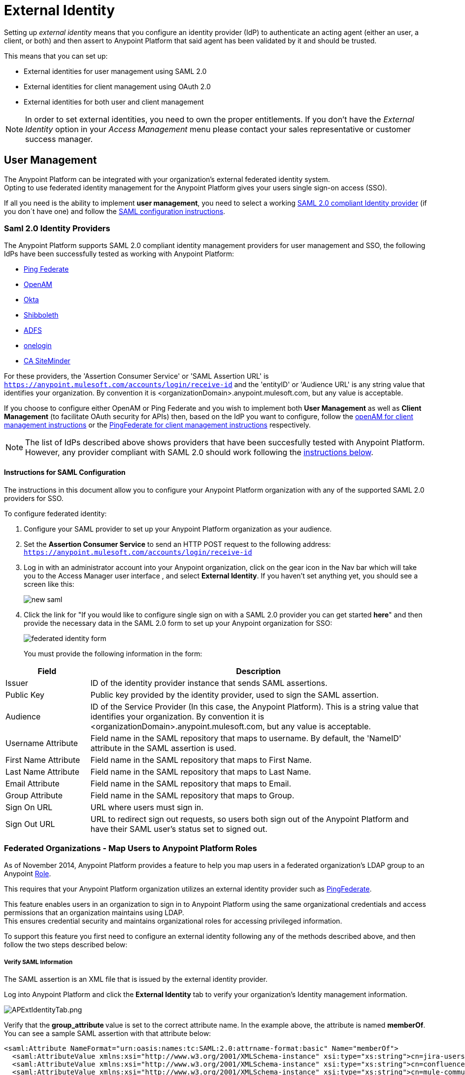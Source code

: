 = External Identity
:keywords: anypoint platform, permissions, configuring, pingfederate, saml

Setting up _external identity_ means that you configure an identity provider (IdP) to authenticate an acting agent (either an user, a client, or both) and then assert to Anypoint Platform that said agent has been validated by it and should be trusted.

This means that you can set up:

* External identities for user management using SAML 2.0
* External identities for client management using OAuth 2.0
* External identities for both user and client management

[NOTE]
====
In order to set external identities, you need to own the proper entitlements. If you don't have the _External Identity_ option in your _Access Management_ menu please contact your sales representative or customer success manager.
====

== User Management

The Anypoint Platform can be integrated with your organization's external federated identity system. +
Opting to use federated identity management for the Anypoint Platform gives your users single sign-on access (SSO).

If all you need is the ability to implement *user management*, you need to select a working <<Saml 2.0,SAML 2.0 compliant Identity provider>> (if you don´t have one) and follow the <<Instructions for SAML Configuration,SAML configuration instructions>>.

=== Saml 2.0 Identity Providers

The Anypoint Platform supports SAML 2.0 compliant identity management providers for user management and SSO, the following IdPs have been successfully tested as working with Anypoint Platform:

* link:https://www.pingidentity.com/en/products/pingfederate.html[Ping Federate]
* link:https://forgerock.org/openam/[OpenAM]
* link:https://www.okta.com/[Okta]
* link:https://shibboleth.net/[Shibboleth]
* link:https://msdn.microsoft.com/en-us/library/bb897402.aspx?f=255&MSPPError=-2147217396[ADFS]
* link:https://www.onelogin.com/[onelogin]
* link:http://www.ca.com/us/products/ca-single-sign-on.html[CA SiteMinder]

For these providers, the 'Assertion Consumer Service' or 'SAML Assertion URL' is `https://anypoint.mulesoft.com/accounts/login/receive-id` and the 'entityID' or 'Audience URL' is any string value that identifies your organization. By convention it is <organizationDomain>.anypoint.mulesoft.com, but any value is acceptable.


If you choose to configure either OpenAM or Ping Federate and you wish to implement both *User Management* as well as *Client Management* (to facilitate OAuth security for APIs) then, based on the IdP you want to configure, follow the  <<openam-client,openAM for client management instructions>>  or the <<pingfederate-client,PingFederate for client management instructions>> respectively.

[NOTE]
--
The list of IdPs described above shows providers that have been succesfully tested with Anypoint Platform. However, any provider compliant with SAML 2.0 should work following the <<Instructions for SAML Configuration, instructions below>>.
--

==== Instructions for SAML Configuration

The instructions in this document allow you to configure your Anypoint Platform organization with any of the supported SAML 2.0 providers for SSO.

To configure federated identity:

. Configure your SAML provider to set up your Anypoint Platform organization as your audience.
. Set the *Assertion Consumer Service* to send an HTTP POST request to the following address: `https://anypoint.mulesoft.com/accounts/login/receive-id`
. Log in with an administrator account into your Anypoint organization, click on the gear icon in the Nav bar which will take you to the Access Manager user interface , and select *External Identity*. If you haven't set anything yet, you should see a screen like this:
+
image:new-saml.png[new saml]

. Click the link for "If you would like to configure single sign on with a SAML 2.0 provider you can get started *here*" and then provide the necessary data in the SAML 2.0 form to set up your Anypoint organization for SSO:
+
image:federated-form.png[federated identity form]
+
You must provide the following information in the form:

[cols="20a,80a",options="header"]
|===
|Field |Description
|Issuer |ID of the identity provider instance that sends SAML assertions.
|Public Key |Public key provided by the identity provider, used to sign the SAML assertion.
|Audience |ID of the Service Provider (In this case, the Anypoint Platform). This is a string value that identifies your organization. By convention it is <organizationDomain>.anypoint.mulesoft.com, but any value is acceptable.
|Username Attribute |Field name in the SAML repository that maps to username. By default, the 'NameID' attribute in the SAML assertion is used.
|First Name Attribute |Field name in the SAML repository that maps to First Name.
|Last Name Attribute |Field name in the SAML repository that maps to Last Name.
|Email Attribute |Field name in the SAML repository that maps to Email.
|Group Attribute |Field name in the SAML repository that maps to Group.
|Sign On URL |URL where users must sign in.
|Sign Out URL |URL to redirect sign out requests, so users both sign out of the Anypoint Platform and have their SAML user's status set to signed out.
|===

=== Federated Organizations - Map Users to Anypoint Platform Roles

As of November 2014, Anypoint Platform provides a feature to help you map users in a federated organization's LDAP group to an Anypoint link:/access-management/roles.adoc[Role].

This requires that your Anypoint Platform organization utilizes an external identity provider such as link:https://www.pingidentity.com/en/products/pingfederate.html[PingFederate].

This feature enables users in an organization to sign in to Anypoint Platform using the same organizational credentials and access permissions that an organization maintains using LDAP. +
This ensures credential security and maintains organizational roles for accessing privileged information.

To support this feature you first need to configure an external identity following any of the methods described above, and then follow the two steps described below:

===== Verify SAML Information

The SAML assertion is an XML file that is issued by the external identity provider.

Log into Anypoint Platform and click the *External Identity* tab to verify your organization's Identity management information.

image:APExtIdentityTab.png[APExtIdentityTab.png]

Verify that the **group_attribute **value is set to the correct attribute name. In the example above, the attribute is named *memberOf*. You can see a sample SAML assertion with that attribute below:

[source,xml,linenums]
----
<saml:Attribute NameFormat="urn:oasis:names:tc:SAML:2.0:attrname-format:basic" Name="memberOf">
  <saml:AttributeValue xmlns:xsi="http://www.w3.org/2001/XMLSchema-instance" xsi:type="xs:string">cn=jira-users,ou=groups,dc=muleforge,dc=org</saml:AttributeValue>
  <saml:AttributeValue xmlns:xsi="http://www.w3.org/2001/XMLSchema-instance" xsi:type="xs:string">cn=confluence-users,ou=groups,dc=muleforge,dc=org</saml:AttributeValue>
  <saml:AttributeValue xmlns:xsi="http://www.w3.org/2001/XMLSchema-instance" xsi:type="xs:string">cn=mule-community,ou=groups,dc=muleforge,dc=org</saml:AttributeValue>
  <saml:AttributeValue xmlns:xsi="http://www.w3.org/2001/XMLSchema-instance" xsi:type="xs:string">cn=SR-User,ou=Groups,dc=muleforge,dc=org</saml:AttributeValue>
</saml:Attribute>
----

All other information on the tab is provided when registering an organization to use Anypoint Platform. If any information needs to be changed, log into the  link:https://www.mulesoft.com/support-login[MuleSoft Support Portal] and submit a request.

===== Configure Roles

To configure a role:

. In Anypoint Platform, click *Roles*. Click *Add role* to create a role for each group of users in your organization.
+
image:RolesAddRole.png[RolesAddRole.png]

. Specify a role name and description. Click *Add role* to add the role:
+
image:APNewRoleJU.png[APNewRoleJU.png] +

. In the *Roles* menu, click the name of the new role:
+
image:APClickRole.png[APClickRole.png] +

.  Click *Set external group mapping*:
+
image:APJUInfo.png[APJUInfo.png] +

. Copy the string from your SAML assertion's AttributeValue to the *External group name* field, for example:
+
SAML AttributeValue:
+
[source,xml,linenums]
----
<saml:AttributeValue xmlns:xsi="http://www.w3.org/2001/XMLSchema-instance"
  xsi:type="xs:string">cn=jira-users,ou=groups,dc=muleforge,dc=org</saml:AttributeValue>
----

+
Mapping:
+
image:APJUSetExGrpMap.png[APJUSetExGrpMap.png]

. Click *Update*.
. Repeat this process for each role that you would like mapped to an external group.


== Client Management

////
Explain Client MGMT
////

=== OAuth 2.0

////
[enterprise only] (link to the sheet)
////

[[openam-client]]
=== openAM

If you want to use openAM for 'client management' and if you're *not using* Anypoint Platform on premises, you need to request that your account be configured in that way, as you can't set this up manually. +
Work with your MuleSoft account representative to ensure that we are aware of your needs for configuring your organization with PingFederate.

Complete the link:https://docs.google.com/forms/d/1ZvNUWU3u0lzLk6H5R3lKcEN2Dcyg1zekc1HYtYIcZP0/viewform[OpenAM form] and MuleSoft will get back to you within 48 hours with either the completion of the configuration or follow-up questions to complete the configuration.

[NOTE]
====
If you are using Anypoint Platform on premises, you do not need to provide this information to MuleSoft.
====


[[pingfederate-client]]
=== Ping federate

If you want to use Ping Federate for 'client management' and if you're *not using* Anypoint Platform on premises, you need to request that your account be configured in that way, as you can't set this up manually. +
Work with your MuleSoft account representative to ensure that we are aware of your needs for configuring your organization with PingFederate.

Complete the link:https://docs.google.com/a/mulesoft.com/forms/d/16ZQjXcLmuXO8140svkjUxywzkZjv01GTgbf_3kfEebQ/viewform[Ping Federate Form]. After you complete this form, MuleSoft gets back to you within 48 hours with either the completion of the configuration or follow-up questions to complete the configuration.

[NOTE]
====
If you are using Anypoint Platform on premises, you do not need to provide this information to MuleSoft.
====


[NOTE]
Having a single audience (an Anypoint Platform organization) served by multiple issuers (multiple SAML provider instances) is currently not supported.


== Single Log Out

Single log out is important so that a user or user agent can log out of an authenticated environment and ensure that both service providers and identity servers process the log out correctly.

To configure single log out:

. In PingFederate, click the *SP Configuration* for the Anypoint Platform.
. Go to *Browser SSO* and click *Configure Browser SSO*.
. Under *SAML Profiles*, ensure that these are set:
** *IdP-Initiated SSO*
** *IdP-Initiated SLO*
** *SP-Initiated SLO*
. Go to *Protocol Settings* and click *Configure Protocol Settings*.
. Configure a *SLO Service Url* with the following:
** *Binding*: POST
** *Endpoint URL*: Set PARTNER_SP_ID to the correct value: `https://anypoint.mulesoft.com/accounts/logout/receive-id`
+
It's also possible to control where the user is redirected after signing out. Most customers like to redirect the user to a different page so we allow you to configure that in your PingFederate's service provider configuration. You can add a `redirect_uri` query parameter to the SLO Service URL and the Anypoint Platform routes the user there rather than to the Anypoint Platform sign-in page.
+
For example, if you want to route the users back to your signin page, make the URL:
+
[source]
----
https://anypoint.mulesoft.com/accounts/logout/receive-id?redirect_uri=https%3A%2F%2Fanypoint.mulesoft.com%2Faccounts%2Flogin%2Fyour-domain
----
+
If you want to route the users back to your portal page, make the URL:
+
[source]
----
https://anypoint.mulesoft.com/accounts/logout/receive-id?redirect_uri=https%3A%2F%2Fanypoint.mulesoft.com%2Fapiplatform%2Fyour-domain%2F%23%2Fportals
----
+
. Under *Allowable SAML Bindings*, click *Redirect*.
. Under *Encryption Policy*, make certain that nothing is encrypted.
. Save and click *Done* out of *Protocol Settings* and *Browser SSO*.
. When viewing the *SP Configuration* for Anypoint Platform, go to *Credentials*, and click *Configure Credentials*.
. Under *Signature Verification Settings*, click *Manage Signature Verification Settings*. Set the *Trust Model* to *Unanchored*, and import the link:_attachments/anypoint-platform-slo.pem[attached certificate]. Make it the active certificate.


== See Also

* Learn more about link:/access-management/managing-accounts-roles-and-permissions[managing accounts, roles and permissions].

